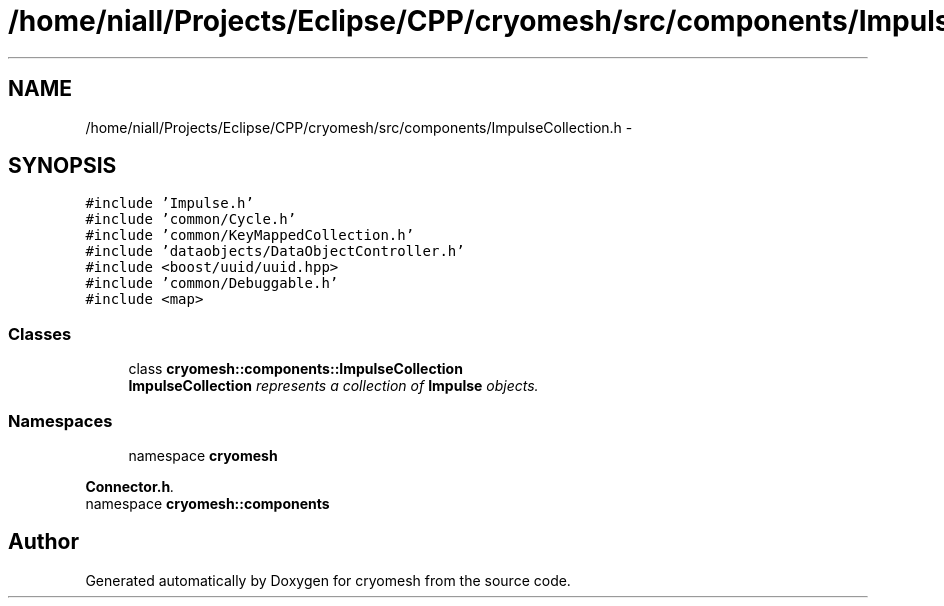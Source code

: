 .TH "/home/niall/Projects/Eclipse/CPP/cryomesh/src/components/ImpulseCollection.h" 3 "Thu Jul 7 2011" "cryomesh" \" -*- nroff -*-
.ad l
.nh
.SH NAME
/home/niall/Projects/Eclipse/CPP/cryomesh/src/components/ImpulseCollection.h \- 
.SH SYNOPSIS
.br
.PP
\fC#include 'Impulse.h'\fP
.br
\fC#include 'common/Cycle.h'\fP
.br
\fC#include 'common/KeyMappedCollection.h'\fP
.br
\fC#include 'dataobjects/DataObjectController.h'\fP
.br
\fC#include <boost/uuid/uuid.hpp>\fP
.br
\fC#include 'common/Debuggable.h'\fP
.br
\fC#include <map>\fP
.br

.SS "Classes"

.in +1c
.ti -1c
.RI "class \fBcryomesh::components::ImpulseCollection\fP"
.br
.RI "\fI\fBImpulseCollection\fP represents a collection of \fBImpulse\fP objects. \fP"
.in -1c
.SS "Namespaces"

.in +1c
.ti -1c
.RI "namespace \fBcryomesh\fP"
.br
.PP

.RI "\fI\fBConnector.h\fP. \fP"
.ti -1c
.RI "namespace \fBcryomesh::components\fP"
.br
.in -1c
.SH "Author"
.PP 
Generated automatically by Doxygen for cryomesh from the source code.
